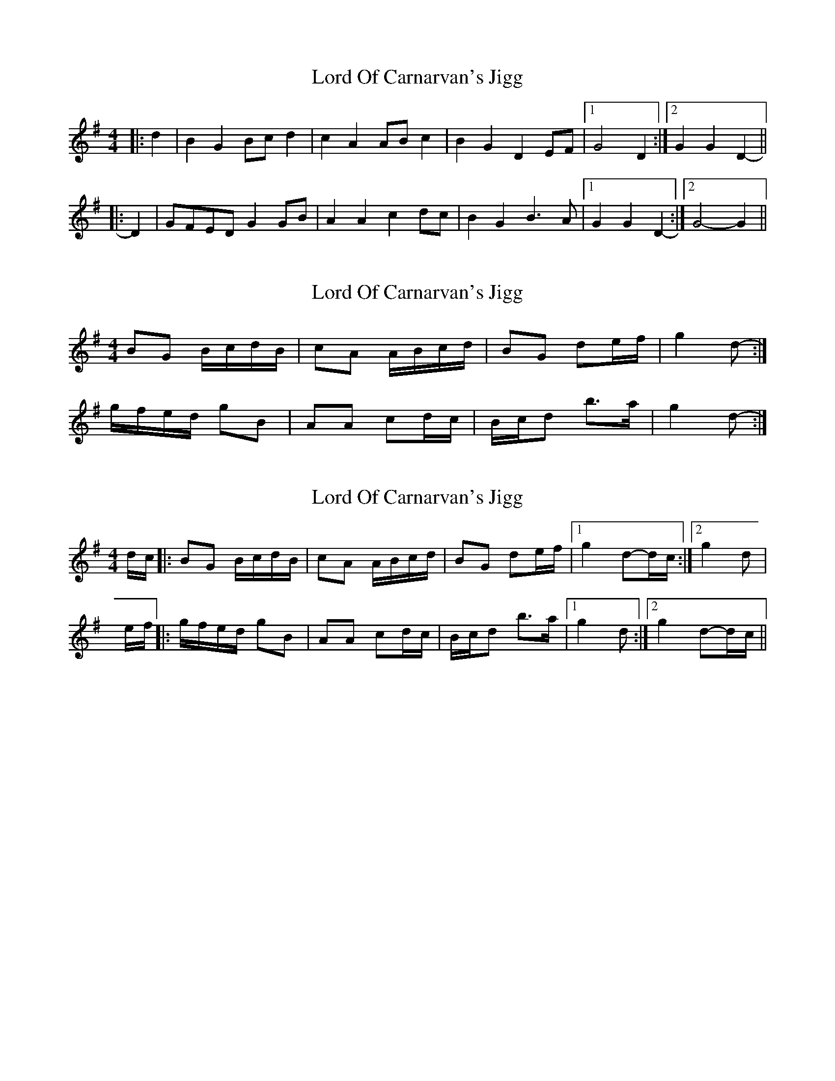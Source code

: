 X: 1
T: Lord Of Carnarvan's Jigg
Z: zoronic
S: https://thesession.org/tunes/10104#setting10104
R: barndance
M: 4/4
L: 1/8
K: Gmaj
|: d2|B2G2 Bcd2|c2A2 ABc2|B2G2 D2EF|1 G4 D2 :|2 G2G2 D2- ||
|: D2|GFED G2GB|A2A2 c2dc|B2G2 B3A |1 G2G2 D2- :|2 G4-G2 ||
X: 2
T: Lord Of Carnarvan's Jigg
Z: ceolachan
S: https://thesession.org/tunes/10104#setting20220
R: barndance
M: 4/4
L: 1/8
K: Gmaj
BG B/c/d/B/ | cA A/B/c/d/ | BG de/f/ | g2 d- :|g/f/e/d/ gB | AA cd/c/ | B/c/d b>a | g2 d- :|
X: 3
T: Lord Of Carnarvan's Jigg
Z: muspc
S: https://thesession.org/tunes/10104#setting20221
R: barndance
M: 4/4
L: 1/8
K: Gmaj
d/c/ |: BG B/c/d/B/ | cA A/B/c/d/ | BG de/f/ |1 g2 d-d/c/ :|2 g2 d |e/f/ |: g/f/e/d/ gB | AA cd/c/ | B/c/d b>a |1 g2 d :|2 g2 d-d/c/ ||
